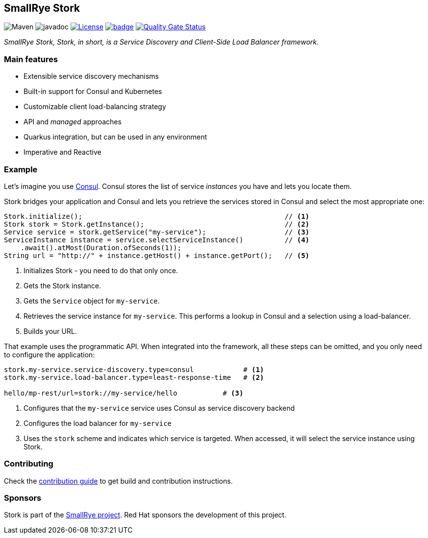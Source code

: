 :ci: https://github.com/smallrye/smallrye-stork/actions?query=workflow%3A%22SmallRye+Build%22
:sonar: https://sonarcloud.io/dashboard?id=smallrye_smallrye-stork

== SmallRye Stork

image:https://img.shields.io/maven-central/v/io.smallrye.stork/stork-api?color=green["Maven"] image:https://javadoc.io/badge2/io.smallrye.stork/stork-api/javadoc.svg[javadoc]  image:https://img.shields.io/github/license/smallrye/smallrye-stork.svg["License", link="http://www.apache.org/licenses/LICENSE-2.0"]  image:https://github.com/smallrye/smallrye-stork/workflows/SmallRye%20Build/badge.svg?branch=main[link={ci}]  image:https://sonarcloud.io/api/project_badges/measure?project=smallrye_smallrye-stork&metric=alert_status["Quality Gate Status", link={sonar}]

_SmallRye Stork, Stork, in short, is a Service Discovery and Client-Side Load Balancer framework._

=== Main features

* Extensible service discovery mechanisms
* Built-in support for Consul and Kubernetes
* Customizable client load-balancing strategy
* API and _managed_ approaches
* Quarkus integration, but can be used in any environment
* Imperative and Reactive

=== Example

Let's imagine you use https://www.consul.io/[Consul].
Consul stores the list of service _instances_ you have and lets you locate them.

Stork bridges your application and Consul and lets you retrieve the services stored in Consul and select the most appropriate one:

[source, java]
----
Stork.initialize();                                                 // <1>
Stork stork = Stork.getInstance();                                  // <2>
Service service = stork.getService("my-service");                   // <3>
ServiceInstance instance = service.selectServiceInstance()          // <4>
    .await().atMost(Duration.ofSeconds(1));
String url = "http://" + instance.getHost() + instance.getPort();   // <5>
----
1. Initializes Stork - you need to do that only once.
2. Gets the Stork instance.
3. Gets the `Service` object for `my-service`.
4. Retrieves the service instance for `my-service`. This performs a lookup in Consul and a selection using a load-balancer.
5. Builds your URL.

That example uses the programmatic API.
When integrated into the framework, all these steps can be omitted, and you only need to configure the application:

[source, properties]
----
stork.my-service.service-discovery.type=consul            # <1>
stork.my-service.load-balancer.type=least-response-time   # <2>

hello/mp-rest/url=stork://my-service/hello           # <3>
----
1. Configures that the `my-service` service uses Consul as service discovery backend
2. Configures the load balancer for `my-service`
3. Uses the `stork` scheme and indicates which service is targeted. When accessed, it will select the service instance using Stork.

=== Contributing

Check the link:CONTRIBUTING.md[contribution guide] to get build and contribution instructions.

=== Sponsors

Stork is part of the https://smallrye.io[SmallRye project].
Red Hat sponsors the development of this project.
